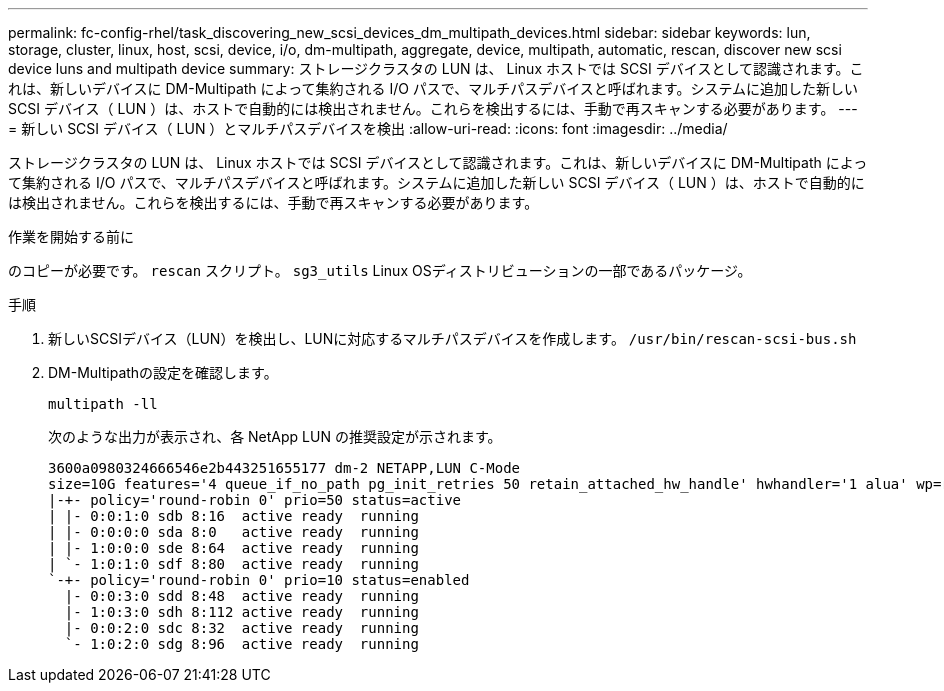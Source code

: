 ---
permalink: fc-config-rhel/task_discovering_new_scsi_devices_dm_multipath_devices.html 
sidebar: sidebar 
keywords: lun, storage, cluster, linux, host, scsi, device, i/o, dm-multipath, aggregate, device, multipath, automatic, rescan, discover new scsi device luns and multipath device 
summary: ストレージクラスタの LUN は、 Linux ホストでは SCSI デバイスとして認識されます。これは、新しいデバイスに DM-Multipath によって集約される I/O パスで、マルチパスデバイスと呼ばれます。システムに追加した新しい SCSI デバイス（ LUN ）は、ホストで自動的には検出されません。これらを検出するには、手動で再スキャンする必要があります。 
---
= 新しい SCSI デバイス（ LUN ）とマルチパスデバイスを検出
:allow-uri-read: 
:icons: font
:imagesdir: ../media/


[role="lead"]
ストレージクラスタの LUN は、 Linux ホストでは SCSI デバイスとして認識されます。これは、新しいデバイスに DM-Multipath によって集約される I/O パスで、マルチパスデバイスと呼ばれます。システムに追加した新しい SCSI デバイス（ LUN ）は、ホストで自動的には検出されません。これらを検出するには、手動で再スキャンする必要があります。

.作業を開始する前に
のコピーが必要です。 `rescan` スクリプト。 `sg3_utils` Linux OSディストリビューションの一部であるパッケージ。

.手順
. 新しいSCSIデバイス（LUN）を検出し、LUNに対応するマルチパスデバイスを作成します。 `/usr/bin/rescan-scsi-bus.sh`
. DM-Multipathの設定を確認します。
+
`multipath -ll`

+
次のような出力が表示され、各 NetApp LUN の推奨設定が示されます。

+
[listing]
----
3600a0980324666546e2b443251655177 dm-2 NETAPP,LUN C-Mode
size=10G features='4 queue_if_no_path pg_init_retries 50 retain_attached_hw_handle' hwhandler='1 alua' wp=rw
|-+- policy='round-robin 0' prio=50 status=active
| |- 0:0:1:0 sdb 8:16  active ready  running
| |- 0:0:0:0 sda 8:0   active ready  running
| |- 1:0:0:0 sde 8:64  active ready  running
| `- 1:0:1:0 sdf 8:80  active ready  running
`-+- policy='round-robin 0' prio=10 status=enabled
  |- 0:0:3:0 sdd 8:48  active ready  running
  |- 1:0:3:0 sdh 8:112 active ready  running
  |- 0:0:2:0 sdc 8:32  active ready  running
  `- 1:0:2:0 sdg 8:96  active ready  running
----

